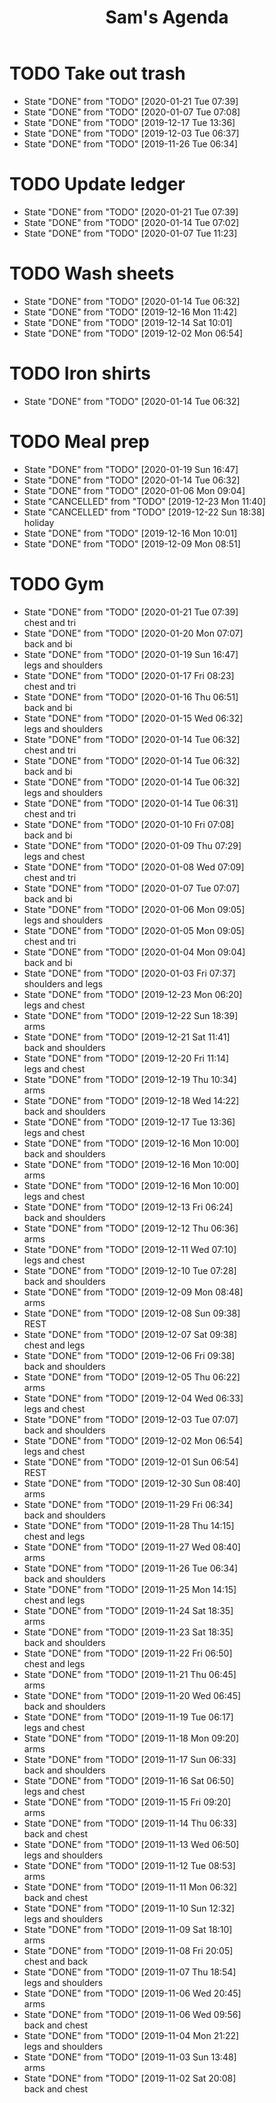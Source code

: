 #+TITLE:Sam's Agenda
#+TODO: TODO(t) WAIT(w@/!) | CANCELLED(c@) DONE(d)

* TODO Take out trash
  SCHEDULED: <2020-01-28 Tue ++1w>
  :PROPERTIES:
  :LAST_REPEAT: [2019-11-26 Tue 06:34]
  :LOGGING:  DONE(!)
  :END:

  - State "DONE"       from "TODO"       [2020-01-21 Tue 07:39]
  - State "DONE"       from "TODO"       [2020-01-07 Tue 07:08]
  - State "DONE"       from "TODO"       [2019-12-17 Tue 13:36]
  - State "DONE"       from "TODO"       [2019-12-03 Tue 06:37]
  - State "DONE"       from "TODO"       [2019-11-26 Tue 06:34]


* TODO Update ledger
  SCHEDULED: <2020-01-28 Tue +1w>
  :PROPERTIES:
  :LAST_REPEAT: [2020-01-21 Tue 07:39]
  :END:

  - State "DONE"       from "TODO"       [2020-01-21 Tue 07:39]
  - State "DONE"       from "TODO"       [2020-01-14 Tue 07:02]
  - State "DONE"       from "TODO"       [2020-01-07 Tue 11:23]


* TODO Wash sheets
  SCHEDULED: <2020-01-25 Sat ++2w>
  :PROPERTIES:
  :LAST_REPEAT: [2019-12-02 Mon 06:54]
  :LOGGING:  DONE(!)
  :END:

  - State "DONE"       from "TODO"       [2020-01-14 Tue 06:32]
  - State "DONE"       from "TODO"       [2019-12-16 Mon 11:42]
  - State "DONE"       from "TODO"       [2019-12-14 Sat 10:01]
  - State "DONE"       from "TODO"       [2019-12-02 Mon 06:54]


* TODO Iron shirts
  SCHEDULED: <2020-02-01 Sat ++3w>
  :PROPERTIES:
  :LOGGING:  DONE(!)
  :END:

  - State "DONE"       from "TODO"       [2020-01-14 Tue 06:32]


* TODO Meal prep
  SCHEDULED: <2020-01-25 Sat ++1w>
  :PROPERTIES:
  :LAST_REPEAT: [2020-01-19 Sun 16:47]
  :END:

  - State "DONE"       from "TODO"       [2020-01-19 Sun 16:47]
  - State "DONE"       from "TODO"       [2020-01-14 Tue 06:32]
  - State "DONE"       from "TODO"       [2020-01-06 Mon 09:04]
  - State "CANCELLED"  from "TODO"       [2019-12-23 Mon 11:40]
  - State "CANCELLED"  from "TODO"       [2019-12-22 Sun 18:38] \\
    holiday
  - State "DONE"       from "TODO"       [2019-12-16 Mon 10:01]
  - State "DONE"       from "TODO"       [2019-12-09 Mon 08:51]


* TODO Gym
  SCHEDULED: <2020-01-22 Wed +1d>
  :PROPERTIES:
  :LOGGING:  DONE(@)
  :END:

  - State "DONE"       from "TODO"       [2020-01-21 Tue 07:39] \\
    chest and tri
  - State "DONE"       from "TODO"       [2020-01-20 Mon 07:07] \\
    back and bi
  - State "DONE"       from "TODO"       [2020-01-19 Sun 16:47] \\
    legs and shoulders
  - State "DONE"       from "TODO"       [2020-01-17 Fri 08:23] \\
    chest and tri
  - State "DONE"       from "TODO"       [2020-01-16 Thu 06:51] \\
    back and bi
  - State "DONE"       from "TODO"       [2020-01-15 Wed 06:32] \\
    legs and shoulders
  - State "DONE"       from "TODO"       [2020-01-14 Tue 06:32] \\
    chest and tri
  - State "DONE"       from "TODO"       [2020-01-14 Tue 06:32] \\
    back and bi
  - State "DONE"       from "TODO"       [2020-01-14 Tue 06:32] \\
    legs and shoulders
  - State "DONE"       from "TODO"       [2020-01-14 Tue 06:31] \\
    chest and tri
  - State "DONE"       from "TODO"       [2020-01-10 Fri 07:08] \\
    back and bi
  - State "DONE"       from "TODO"       [2020-01-09 Thu 07:29] \\
    legs and chest
  - State "DONE"       from "TODO"       [2020-01-08 Wed 07:09] \\
    chest and tri
  - State "DONE"       from "TODO"       [2020-01-07 Tue 07:07] \\
    back and bi
  - State "DONE"       from "TODO"       [2020-01-06 Mon 09:05] \\
    legs and shoulders
  - State "DONE"       from "TODO"       [2020-01-05 Mon 09:05] \\
    chest and tri
  - State "DONE"       from "TODO"       [2020-01-04 Mon 09:04] \\
    back and bi
  - State "DONE"       from "TODO"       [2020-01-03 Fri 07:37] \\
    shoulders and legs
  - State "DONE"       from "TODO"       [2019-12-23 Mon 06:20] \\
    legs and chest
  - State "DONE"       from "TODO"       [2019-12-22 Sun 18:39] \\
    arms
  - State "DONE"       from "TODO"       [2019-12-21 Sat 11:41] \\
    back and shoulders
  - State "DONE"       from "TODO"       [2019-12-20 Fri 11:14] \\
    legs and chest
  - State "DONE"       from "TODO"       [2019-12-19 Thu 10:34] \\
    arms
  - State "DONE"       from "TODO"       [2019-12-18 Wed 14:22] \\
    back and shoulders
  - State "DONE"       from "TODO"       [2019-12-17 Tue 13:36] \\
    legs and chest
  - State "DONE"       from "TODO"       [2019-12-16 Mon 10:00] \\
    back and shoulders
  - State "DONE"       from "TODO"       [2019-12-16 Mon 10:00] \\
    arms
  - State "DONE"       from "TODO"       [2019-12-16 Mon 10:00] \\
    legs and chest
  - State "DONE"       from "TODO"       [2019-12-13 Fri 06:24] \\
    back and shoulders
  - State "DONE"       from "TODO"       [2019-12-12 Thu 06:36] \\
    arms
  - State "DONE"       from "TODO"       [2019-12-11 Wed 07:10] \\
    legs and chest
  - State "DONE"       from "TODO"       [2019-12-10 Tue 07:28] \\
    back and shoulders
  - State "DONE"       from "TODO"       [2019-12-09 Mon 08:48] \\
    arms
  - State "DONE"       from "TODO"       [2019-12-08 Sun 09:38] \\
    REST
  - State "DONE"       from "TODO"       [2019-12-07 Sat 09:38] \\
    chest and legs
  - State "DONE"       from "TODO"       [2019-12-06 Fri 09:38] \\
    back and shoulders
  - State "DONE"       from "TODO"       [2019-12-05 Thu 06:22] \\
    arms
  - State "DONE"       from "TODO"       [2019-12-04 Wed 06:33] \\
    legs and chest
  - State "DONE"       from "TODO"       [2019-12-03 Tue 07:07] \\
    back and shoulders
  - State "DONE"       from "TODO"       [2019-12-02 Mon 06:54] \\
    legs and chest
  - State "DONE"       from "TODO"       [2019-12-01 Sun 06:54] \\
    REST
  - State "DONE"       from "TODO"       [2019-12-30 Sun 08:40] \\
    arms
  - State "DONE"       from "TODO"       [2019-11-29 Fri 06:34] \\
    back and shoulders
  - State "DONE"       from "TODO"       [2019-11-28 Thu 14:15] \\
    chest and legs
  - State "DONE"       from "TODO"       [2019-11-27 Wed 08:40] \\
    arms
  - State "DONE"       from "TODO"       [2019-11-26 Tue 06:34] \\
    back and shoulders
  - State "DONE"       from "TODO"       [2019-11-25 Mon 14:15] \\
    chest and legs
  - State "DONE"       from "TODO"       [2019-11-24 Sat 18:35] \\
    arms
  - State "DONE"       from "TODO"       [2019-11-23 Sat 18:35] \\
    back and shoulders
  - State "DONE"       from "TODO"       [2019-11-22 Fri 06:50] \\
    chest and legs
  - State "DONE"       from "TODO"       [2019-11-21 Thu 06:45] \\
    arms
  - State "DONE"       from "TODO"       [2019-11-20 Wed 06:45] \\
    back and shoulders
  - State "DONE"       from "TODO"       [2019-11-19 Tue 06:17] \\
    legs and chest
  - State "DONE"       from "TODO"       [2019-11-18 Mon 09:20] \\
    arms
  - State "DONE"       from "TODO"       [2019-11-17 Sun 06:33] \\
    back and shoulders
  - State "DONE"       from "TODO"       [2019-11-16 Sat 06:50] \\
    legs and chest
  - State "DONE"       from "TODO"       [2019-11-15 Fri 09:20] \\
    arms
  - State "DONE"       from "TODO"       [2019-11-14 Thu 06:33] \\
    back and chest
  - State "DONE"       from "TODO"       [2019-11-13 Wed 06:50] \\
    legs and shoulders
  - State "DONE"       from "TODO"       [2019-11-12 Tue 08:53] \\
    arms
  - State "DONE"       from "TODO"       [2019-11-11 Mon 06:32] \\
    back and chest
  - State "DONE"       from "TODO"       [2019-11-10 Sun 12:32] \\
    legs and shoulders
  - State "DONE"       from "TODO"       [2019-11-09 Sat 18:10] \\
    arms
  - State "DONE"       from "TODO"       [2019-11-08 Fri 20:05] \\
    chest and back
  - State "DONE"       from "TODO"       [2019-11-07 Thu 18:54] \\
    legs and shoulders
  - State "DONE"       from "TODO"       [2019-11-06 Wed 20:45] \\
    arms
  - State "DONE"       from "TODO"       [2019-11-06 Wed 09:56] \\
    back and chest
  - State "DONE"       from "TODO"       [2019-11-04 Mon 21:22] \\
    legs and shoulders
  - State "DONE"       from "TODO"       [2019-11-03 Sun 13:48] \\
    arms
  - State "DONE"       from "TODO"       [2019-11-02 Sat 20:08] \\
    back and chest
